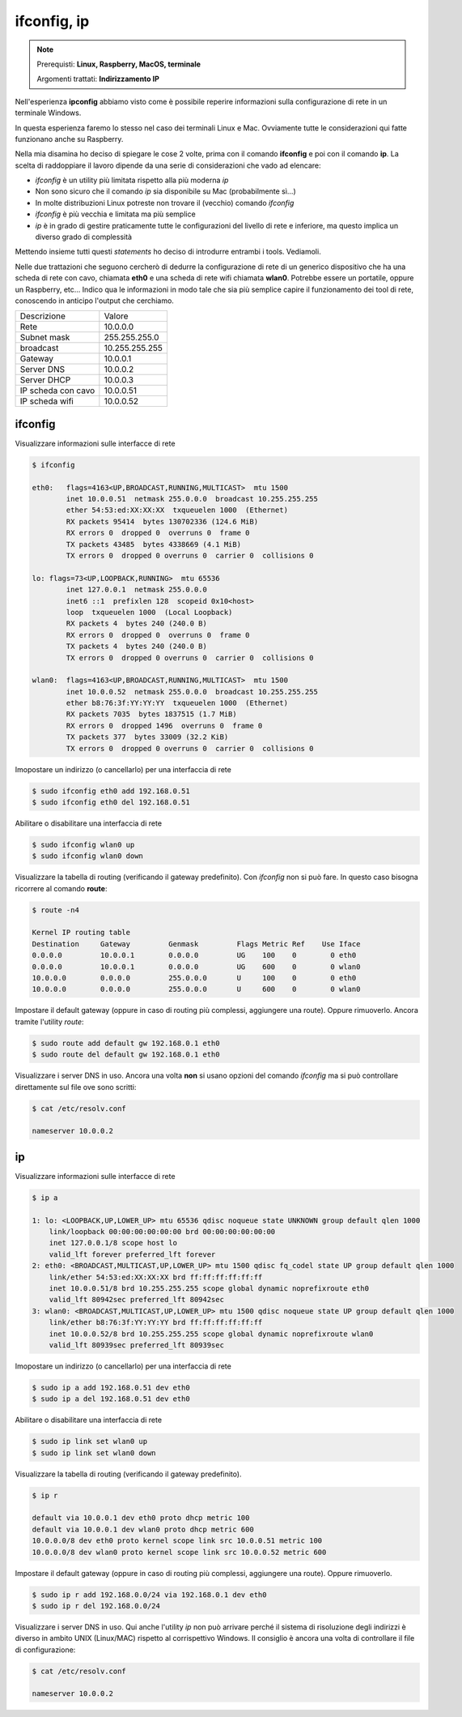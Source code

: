 ============
ifconfig, ip
============

.. note::

    Prerequisti: **Linux, Raspberry, MacOS, terminale**
    
    Argomenti trattati: **Indirizzamento IP**
      
    
.. Qui inizia il testo dell'esperienza


Nell'esperienza **ipconfig** abbiamo visto come è possibile reperire informazioni sulla configurazione di rete
in un terminale Windows.

In questa esperienza faremo lo stesso nel caso dei terminali Linux e Mac. Ovviamente tutte le considerazioni qui fatte
funzionano anche su Raspberry.

Nella mia disamina ho deciso di spiegare le cose 2 volte, prima con il comando **ifconfig** e poi con il comando **ip**. La scelta di raddoppiare
il lavoro dipende da una serie di considerazioni che vado ad elencare:

- *ifconfig* è un utility più limitata rispetto alla più moderna *ip*

- Non sono sicuro che il comando *ip* sia disponibile su Mac (probabilmente sì...)

- In molte distribuzioni Linux potreste non trovare il (vecchio) comando *ifconfig*

- *ifconfig* è più vecchia e limitata ma più semplice

- *ip* è in grado di gestire praticamente tutte le configurazioni del livello di rete e inferiore, ma questo implica un diverso grado di complessità


Mettendo insieme tutti questi *statements* ho deciso di introdurre entrambi i tools. Vediamoli.

Nelle due trattazioni che seguono cercherò di dedurre la configurazione di rete di un generico dispositivo che ha una scheda di rete con cavo,
chiamata **eth0** e una scheda di rete wifi chiamata **wlan0**. Potrebbe essere un portatile, oppure un Raspberry, etc...
Indico qua le informazioni in modo tale che sia più semplice capire il funzionamento dei tool di rete, conoscendo in anticipo l'output che cerchiamo.

====================== ===================
Descrizione            Valore
---------------------- -------------------
Rete                   10.0.0.0
Subnet mask            255.255.255.0
broadcast              10.255.255.255
Gateway                10.0.0.1
Server DNS             10.0.0.2
Server DHCP            10.0.0.3
IP scheda con cavo     10.0.0.51
IP scheda wifi         10.0.0.52
====================== ===================


ifconfig
========


Visualizzare informazioni sulle interfacce di rete

.. code:: bash

    $ ifconfig

    eth0:   flags=4163<UP,BROADCAST,RUNNING,MULTICAST>  mtu 1500
            inet 10.0.0.51  netmask 255.0.0.0  broadcast 10.255.255.255
            ether 54:53:ed:XX:XX:XX  txqueuelen 1000  (Ethernet)
            RX packets 95414  bytes 130702336 (124.6 MiB)
            RX errors 0  dropped 0  overruns 0  frame 0
            TX packets 43485  bytes 4338669 (4.1 MiB)
            TX errors 0  dropped 0 overruns 0  carrier 0  collisions 0

    lo: flags=73<UP,LOOPBACK,RUNNING>  mtu 65536
            inet 127.0.0.1  netmask 255.0.0.0
            inet6 ::1  prefixlen 128  scopeid 0x10<host>
            loop  txqueuelen 1000  (Local Loopback)
            RX packets 4  bytes 240 (240.0 B)
            RX errors 0  dropped 0  overruns 0  frame 0
            TX packets 4  bytes 240 (240.0 B)
            TX errors 0  dropped 0 overruns 0  carrier 0  collisions 0

    wlan0:  flags=4163<UP,BROADCAST,RUNNING,MULTICAST>  mtu 1500
            inet 10.0.0.52  netmask 255.0.0.0  broadcast 10.255.255.255
            ether b8:76:3f:YY:YY:YY  txqueuelen 1000  (Ethernet)
            RX packets 7035  bytes 1837515 (1.7 MiB)
            RX errors 0  dropped 1496  overruns 0  frame 0
            TX packets 377  bytes 33009 (32.2 KiB)
            TX errors 0  dropped 0 overruns 0  carrier 0  collisions 0

            

Imopostare un indirizzo (o cancellarlo) per una interfaccia di rete


.. code:: bash

    $ sudo ifconfig eth0 add 192.168.0.51
    $ sudo ifconfig eth0 del 192.168.0.51


    
Abilitare o disabilitare una interfaccia di rete


.. code:: bash

    $ sudo ifconfig wlan0 up
    $ sudo ifconfig wlan0 down

    
Visualizzare la tabella di routing (verificando il gateway predefinito). Con *ifconfig* non si può fare. In questo caso 
bisogna ricorrere al comando **route**:

.. code:: bash

    $ route -n4

    Kernel IP routing table
    Destination     Gateway         Genmask         Flags Metric Ref    Use Iface
    0.0.0.0         10.0.0.1        0.0.0.0         UG    100    0        0 eth0
    0.0.0.0         10.0.0.1        0.0.0.0         UG    600    0        0 wlan0
    10.0.0.0        0.0.0.0         255.0.0.0       U     100    0        0 eth0
    10.0.0.0        0.0.0.0         255.0.0.0       U     600    0        0 wlan0
    

Impostare il default gateway (oppure in caso di routing più complessi, aggiungere una route). Oppure rimuoverlo.
Ancora tramite l'utility *route*:


.. code:: bash

    $ sudo route add default gw 192.168.0.1 eth0
    $ sudo route del default gw 192.168.0.1 eth0
    
    
Visualizzare i server DNS in uso. Ancora una volta **non** si usano opzioni del comando *ifconfig* ma si può controllare direttamente
sul file ove sono scritti:

.. code:: bash

    $ cat /etc/resolv.conf
    
    nameserver 10.0.0.2


ip
==

Visualizzare informazioni sulle interfacce di rete


.. code:: bash

    $ ip a
    
    1: lo: <LOOPBACK,UP,LOWER_UP> mtu 65536 qdisc noqueue state UNKNOWN group default qlen 1000
        link/loopback 00:00:00:00:00:00 brd 00:00:00:00:00:00
        inet 127.0.0.1/8 scope host lo
        valid_lft forever preferred_lft forever
    2: eth0: <BROADCAST,MULTICAST,UP,LOWER_UP> mtu 1500 qdisc fq_codel state UP group default qlen 1000
        link/ether 54:53:ed:XX:XX:XX brd ff:ff:ff:ff:ff:ff
        inet 10.0.0.51/8 brd 10.255.255.255 scope global dynamic noprefixroute eth0
        valid_lft 80942sec preferred_lft 80942sec
    3: wlan0: <BROADCAST,MULTICAST,UP,LOWER_UP> mtu 1500 qdisc noqueue state UP group default qlen 1000
        link/ether b8:76:3f:YY:YY:YY brd ff:ff:ff:ff:ff:ff
        inet 10.0.0.52/8 brd 10.255.255.255 scope global dynamic noprefixroute wlan0
        valid_lft 80939sec preferred_lft 80939sec


Imopostare un indirizzo (o cancellarlo) per una interfaccia di rete


.. code:: bash

    $ sudo ip a add 192.168.0.51 dev eth0    
    $ sudo ip a del 192.168.0.51 dev eth0


    
Abilitare o disabilitare una interfaccia di rete


.. code:: bash

    $ sudo ip link set wlan0 up
    $ sudo ip link set wlan0 down


    
Visualizzare la tabella di routing (verificando il gateway predefinito).


.. code:: bash

    $ ip r

    default via 10.0.0.1 dev eth0 proto dhcp metric 100 
    default via 10.0.0.1 dev wlan0 proto dhcp metric 600 
    10.0.0.0/8 dev eth0 proto kernel scope link src 10.0.0.51 metric 100 
    10.0.0.0/8 dev wlan0 proto kernel scope link src 10.0.0.52 metric 600
    
    
Impostare il default gateway (oppure in caso di routing più complessi, aggiungere una route).
Oppure rimuoverlo.

.. code:: bash

    $ sudo ip r add 192.168.0.0/24 via 192.168.0.1 dev eth0
    $ sudo ip r del 192.168.0.0/24
    

Visualizzare i server DNS in uso. Qui anche l'utility *ip* non può arrivare perché il sistema di risoluzione degli indirizzi è diverso in
ambito UNIX (Linux/MAC) rispetto al corrispettivo Windows. Il consiglio è ancora una volta di controllare il file di configurazione:


.. code:: bash

    $ cat /etc/resolv.conf
    
    nameserver 10.0.0.2

